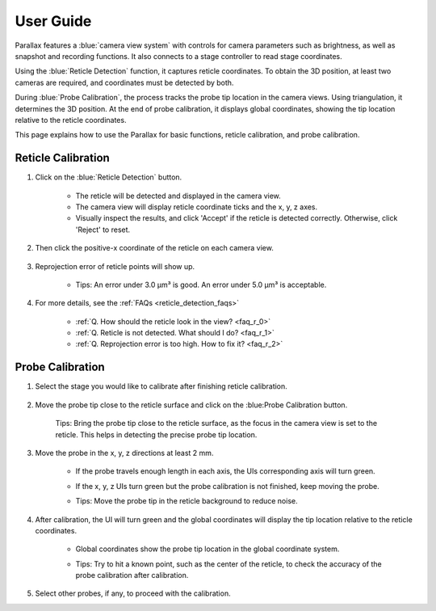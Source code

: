 User Guide
====================

Parallax features a :blue:`camera view system` with controls for camera parameters such as brightness, as well as snapshot and recording functions. It also connects to a stage controller to read stage coordinates.

Using the :blue:`Reticle Detection` function, it captures reticle coordinates. To obtain the 3D position, at least two cameras are required, and coordinates must be detected by both.

During :blue:`Probe Calibration`, the process tracks the probe tip location in the camera views. Using triangulation, it determines the 3D position. At the end of probe calibration, it displays global coordinates, showing the tip location relative to the reticle coordinates.

This page explains how to use the Parallax for basic functions, reticle calibration, and probe calibration.


Reticle Calibration
--------------------

1. Click on the :blue:`Reticle Detection` button.

    .. image:: _static/reticleDetection.jpg
        :alt: reticle detection

    - The reticle will be detected and displayed in the camera view.
    - The camera view will display reticle coordinate ticks and the x, y, z axes.
    - Visually inspect the results, and click 'Accept' if the reticle is detected correctly. Otherwise, click 'Reject' to reset.

2. Then click the positive-x coordinate of the reticle on each camera view.

    .. image:: _static/reticleDetection_posX.jpg
        :alt: positive-x coordinate


3. Reprojection error of reticle points will show up.
    
    .. image:: _static/reticleDetection_result.jpg
        :alt: positive-x coordinate

    - Tips: An error under 3.0 µm³ is good. An error under 5.0 µm³ is acceptable.

4. For more details, see the :ref:`FAQs <reticle_detection_faqs>`

    - :ref:`Q. How should the reticle look in the view? <faq_r_0>`

    - :ref:`Q. Reticle is not detected. What should I do? <faq_r_1>`

    - :ref:`Q. Reprojection error is too high. How to fix it? <faq_r_2>`


Probe Calibration
------------------

1. Select the stage you would like to calibrate after finishing reticle calibration.

    .. image:: _static/probeSelect.jpg
        :alt: probe selection


2. Move the probe tip close to the reticle surface and click on the :blue:Probe Calibration button.

    .. image:: _static/probeCalib1.jpg
        :alt: probe selection

    Tips: Bring the probe tip close to the reticle surface, as the focus in the camera view is set to the reticle. This helps in detecting the precise probe tip location.
    
3. Move the probe in the x, y, z directions at least 2 mm.

    .. image:: _static/probeCalib2.jpg
        :alt: probe calibration

    - If the probe travels enough length in each axis, the UIs corresponding axis will turn green.
    - If the x, y, z UIs turn green but the probe calibration is not finished, keep moving the probe.
    - Tips: Move the probe tip in the reticle background to reduce noise.

        .. image:: _static/probeCalib3.jpg
            :alt: probe trajectory
            :scale: 20%

4. After calibration, the UI will turn green and the global coordinates will display the tip location relative to the reticle coordinates.

    - Global coordinates show the probe tip location in the global coordinate system.
    - Tips: Try to hit a known point, such as the center of the reticle, to check the accuracy of the probe calibration after calibration.
    
        .. image:: _static/probeCalib4.jpg
            :alt: probe calibration
            :scale: 20%

5. Select other probes, if any, to proceed with the calibration.